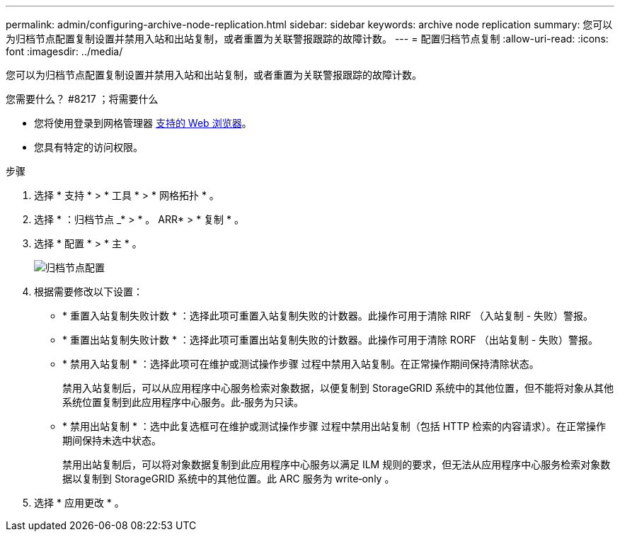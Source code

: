 ---
permalink: admin/configuring-archive-node-replication.html 
sidebar: sidebar 
keywords: archive node replication 
summary: 您可以为归档节点配置复制设置并禁用入站和出站复制，或者重置为关联警报跟踪的故障计数。 
---
= 配置归档节点复制
:allow-uri-read: 
:icons: font
:imagesdir: ../media/


[role="lead"]
您可以为归档节点配置复制设置并禁用入站和出站复制，或者重置为关联警报跟踪的故障计数。

.您需要什么？ #8217 ；将需要什么
* 您将使用登录到网格管理器 xref:../admin/web-browser-requirements.adoc[支持的 Web 浏览器]。
* 您具有特定的访问权限。


.步骤
. 选择 * 支持 * > * 工具 * > * 网格拓扑 * 。
. 选择 * ：归档节点 _* > * 。 ARR* > * 复制 * 。
. 选择 * 配置 * > * 主 * 。
+
image::../media/archive_node_replication.gif[" 归档节点配置 " 页面 >" 复制设置 "]

. 根据需要修改以下设置：
+
** * 重置入站复制失败计数 * ：选择此项可重置入站复制失败的计数器。此操作可用于清除 RIRF （入站复制 - 失败）警报。
** * 重置出站复制失败计数 * ：选择此项可重置出站复制失败的计数器。此操作可用于清除 RORF （出站复制 - 失败）警报。
** * 禁用入站复制 * ：选择此项可在维护或测试操作步骤 过程中禁用入站复制。在正常操作期间保持清除状态。
+
禁用入站复制后，可以从应用程序中心服务检索对象数据，以便复制到 StorageGRID 系统中的其他位置，但不能将对象从其他系统位置复制到此应用程序中心服务。此‐服务为只读。

** * 禁用出站复制 * ：选中此复选框可在维护或测试操作步骤 过程中禁用出站复制（包括 HTTP 检索的内容请求）。在正常操作期间保持未选中状态。
+
禁用出站复制后，可以将对象数据复制到此应用程序中心服务以满足 ILM 规则的要求，但无法从应用程序中心服务检索对象数据以复制到 StorageGRID 系统中的其他位置。此 ARC 服务为 write‐only 。



. 选择 * 应用更改 * 。

